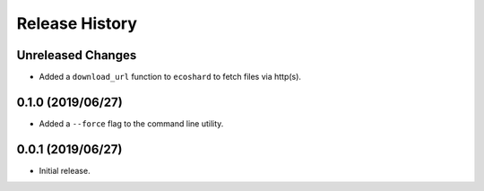 Release History
===============

Unreleased Changes
------------------
* Added a ``download_url`` function to ``ecoshard`` to fetch files via
  http(s).

0.1.0 (2019/06/27)
------------------
* Added a ``--force`` flag to the command line utility.

0.0.1 (2019/06/27)
------------------
* Initial release.
